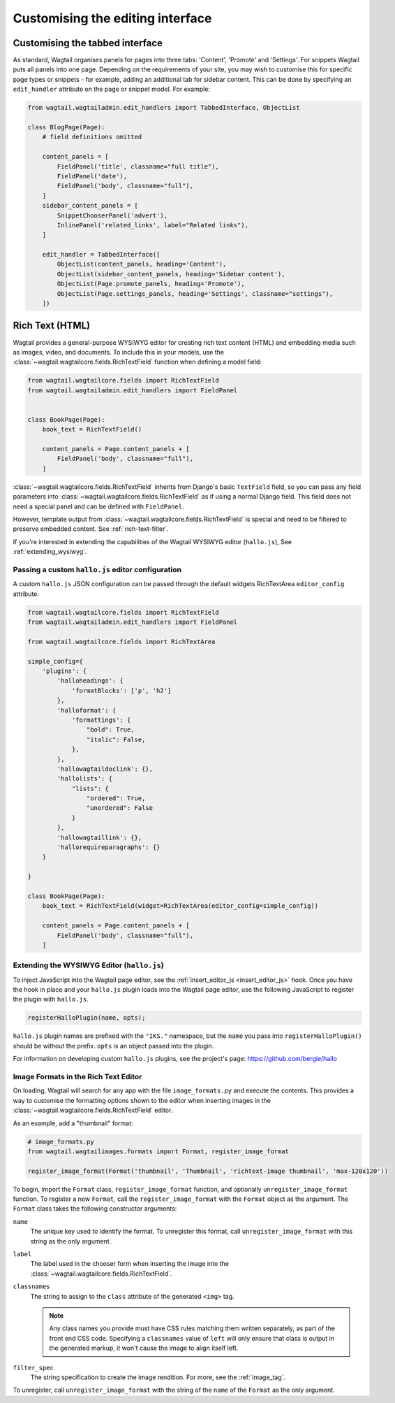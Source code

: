 Customising the editing interface
=================================

.. _customising_the_tabbed_interface:

Customising the tabbed interface
~~~~~~~~~~~~~~~~~~~~~~~~~~~~~~~~

.. versionadded:: 1.0

As standard, Wagtail organises panels for pages into three tabs: 'Content', 'Promote' and 'Settings'. For snippets Wagtail puts all panels into one page. Depending on the requirements of your site, you may wish to customise this for specific page types or snippets - for example, adding an additional tab for sidebar content. This can be done by specifying an ``edit_handler`` attribute on the page or snippet model. For example:

.. code-block:: python

    from wagtail.wagtailadmin.edit_handlers import TabbedInterface, ObjectList

    class BlogPage(Page):
        # field definitions omitted

        content_panels = [
            FieldPanel('title', classname="full title"),
            FieldPanel('date'),
            FieldPanel('body', classname="full"),
        ]
        sidebar_content_panels = [
            SnippetChooserPanel('advert'),
            InlinePanel('related_links', label="Related links"),
        ]

        edit_handler = TabbedInterface([
            ObjectList(content_panels, heading='Content'),
            ObjectList(sidebar_content_panels, heading='Sidebar content'),
            ObjectList(Page.promote_panels, heading='Promote'),
            ObjectList(Page.settings_panels, heading='Settings', classname="settings"),
        ])


.. _rich-text:

Rich Text (HTML)
~~~~~~~~~~~~~~~~

Wagtail provides a general-purpose WYSIWYG editor for creating rich text content (HTML) and embedding media such as images, video, and documents. To include this in your models, use the :class:`~wagtail.wagtailcore.fields.RichTextField` function when defining a model field:

.. code-block:: python

    from wagtail.wagtailcore.fields import RichTextField
    from wagtail.wagtailadmin.edit_handlers import FieldPanel


    class BookPage(Page):
        book_text = RichTextField()

        content_panels = Page.content_panels + [
            FieldPanel('body', classname="full"),
        ]

:class:`~wagtail.wagtailcore.fields.RichTextField` inherits from Django's basic ``TextField`` field, so you can pass any field parameters into :class:`~wagtail.wagtailcore.fields.RichTextField` as if using a normal Django field. This field does not need a special panel and can be defined with ``FieldPanel``.

However, template output from :class:`~wagtail.wagtailcore.fields.RichTextField` is special and need to be filtered to preserve embedded content. See :ref:`rich-text-filter`.

If you're interested in extending the capabilities of the Wagtail WYSIWYG editor (``hallo.js``), See :ref:`extending_wysiwyg`.

.. _custom_config:

Passing a custom ``hallo.js`` editor configuration
--------------------------------------------------

A custom ``hallo.js`` JSON configuration can be passed through the default widgets RichTextArea ``editor_config`` attribute.

.. code-block:: python

    from wagtail.wagtailcore.fields import RichTextField
    from wagtail.wagtailadmin.edit_handlers import FieldPanel

    from wagtail.wagtailcore.fields import RichTextArea

    simple_config={
        'plugins': {
            'halloheadings': {
                'formatBlocks': ['p', 'h2']
            },
            'halloformat': {
                'formattings': {
                    "bold": True,
                    "italic": False,
                },
            },
            'hallowagtaildoclink': {},
            'hallolists': {
                "lists": {
                    "ordered": True,
                    "unordered": False
                }
            },
            'hallowagtaillink': {},
            'hallorequireparagraphs': {}
        }

    }

    class BookPage(Page):
        book_text = RichTextField(widget=RichTextArea(editor_config=simple_config))

        content_panels = Page.content_panels + [
            FieldPanel('body', classname="full"),
        ]

.. _extending_wysiwyg:

Extending the WYSIWYG Editor (``hallo.js``)
-------------------------------------------

To inject JavaScript into the Wagtail page editor, see the :ref:`insert_editor_js <insert_editor_js>` hook. Once you have the hook in place and your ``hallo.js`` plugin loads into the Wagtail page editor, use the following JavaScript to register the plugin with ``hallo.js``.

.. code-block:: javascript

    registerHalloPlugin(name, opts);

``hallo.js`` plugin names are prefixed with the ``"IKS."`` namespace, but the ``name`` you pass into ``registerHalloPlugin()`` should be without the prefix. ``opts`` is an object passed into the plugin.

For information on developing custom ``hallo.js`` plugins, see the project's page: https://github.com/bergie/hallo

.. _rich_text_image_formats:

Image Formats in the Rich Text Editor
-------------------------------------

On loading, Wagtail will search for any app with the file ``image_formats.py`` and execute the contents. This provides a way to customise the formatting options shown to the editor when inserting images in the :class:`~wagtail.wagtailcore.fields.RichTextField` editor.

As an example, add a "thumbnail" format:

.. code-block:: python

    # image_formats.py
    from wagtail.wagtailimages.formats import Format, register_image_format

    register_image_format(Format('thumbnail', 'Thumbnail', 'richtext-image thumbnail', 'max-120x120'))


To begin, import the ``Format`` class, ``register_image_format`` function, and optionally ``unregister_image_format`` function. To register a new ``Format``, call the ``register_image_format`` with the ``Format`` object as the argument. The ``Format`` class takes the following constructor arguments:

``name``
  The unique key used to identify the format. To unregister this format, call ``unregister_image_format`` with this string as the only argument.

``label``
  The label used in the chooser form when inserting the image into the :class:`~wagtail.wagtailcore.fields.RichTextField`.

``classnames``
  The string to assign to the ``class`` attribute of the generated ``<img>`` tag. 

  .. note::
    Any class names you provide must have CSS rules matching them written separately, as part of the front end CSS code. Specifying a ``classnames`` value of ``left`` will only ensure that class is output in the generated markup, it won't cause the image to align itself left.

``filter_spec``
  The string specification to create the image rendition. For more, see the :ref:`image_tag`.


To unregister, call ``unregister_image_format`` with the string of the ``name`` of the ``Format`` as the only argument.
